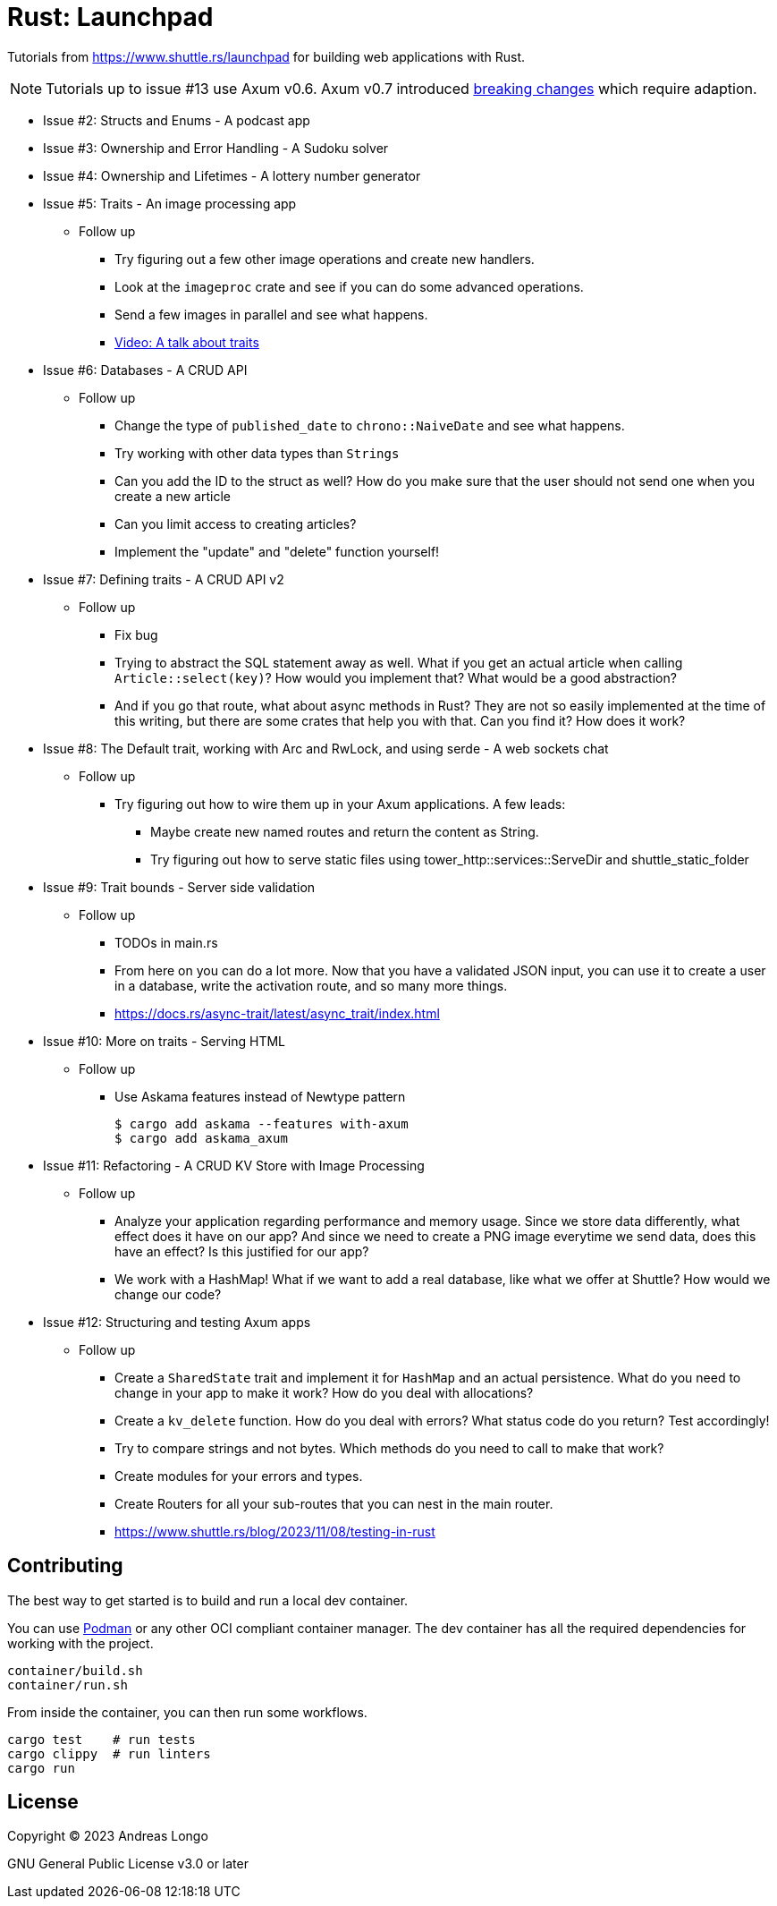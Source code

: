 = Rust: Launchpad

Tutorials from https://www.shuttle.rs/launchpad for building web applications with Rust.

NOTE: Tutorials up to issue #13 use Axum v0.6.
Axum v0.7 introduced https://github.com/tokio-rs/axum/blob/main/axum/CHANGELOG.md#070-27-november-2023[breaking changes] which require adaption.

* Issue #2: Structs and Enums - A podcast app
* Issue #3: Ownership and Error Handling - A Sudoku solver
* Issue #4: Ownership and Lifetimes - A lottery number generator

* Issue #5: Traits - An image processing app
** Follow up
*** Try figuring out a few other image operations and create new handlers.
*** Look at the `imageproc` crate and see if you can do some advanced operations.
*** Send a few images in parallel and see what happens.
*** https://www.youtube.com/watch?v=WgVWxLuPvfQ[Video: A talk about traits]

* Issue #6: Databases - A CRUD API
** Follow up
*** Change the type of `published_date` to `chrono::NaiveDate` and see what happens.
*** Try working with other data types than `Strings`
*** Can you add the ID to the struct as well? How do you make sure that the user should not send one when you create a new article
*** Can you limit access to creating articles?
*** Implement the "update" and "delete" function yourself!

* Issue #7: Defining traits - A CRUD API v2
** Follow up
*** Fix bug
*** Trying to abstract the SQL statement away as well. What if you get an actual article when calling `Article::select(key)`? How would you implement that? What would be a good abstraction?
*** And if you go that route, what about async methods in Rust? They are not so easily implemented at the time of this writing, but there are some crates that help you with that. Can you find it? How does it work?

* Issue #8: The Default trait, working with Arc and RwLock, and using serde - A web sockets chat
** Follow up
*** Try figuring out how to wire them up in your Axum applications. A few leads:
**** Maybe create new named routes and return the content as String.
**** Try figuring out how to serve static files using tower_http::services::ServeDir and shuttle_static_folder

* Issue #9: Trait bounds - Server side validation
** Follow up
*** TODOs in main.rs
*** From here on you can do a lot more. Now that you have a validated JSON input, you can use it to create a user in a database, write the activation route, and so many more things.
*** https://docs.rs/async-trait/latest/async_trait/index.html

* Issue #10: More on traits - Serving HTML
** Follow up
*** Use Askama features instead of Newtype pattern
+
----
$ cargo add askama --features with-axum
$ cargo add askama_axum
----

* Issue #11: Refactoring - A CRUD KV Store with Image Processing
** Follow up
*** Analyze your application regarding performance and memory usage. Since we store data differently, what effect does it have on our app? And since we need to create a PNG image everytime we send data, does this have an effect? Is this justified for our app?
*** We work with a HashMap! What if we want to add a real database, like what we offer at Shuttle? How would we change our code?

* Issue #12: Structuring and testing Axum apps
** Follow up
*** Create a `SharedState` trait and implement it for `HashMap` and an actual persistence. What do you need to change in your app to make it work? How do you deal with allocations?
*** Create a `kv_delete` function. How do you deal with errors? What status code do you return? Test accordingly!
*** Try to compare strings and not bytes. Which methods do you need to call to make that work?
*** Create modules for your errors and types.
*** Create Routers for all your sub-routes that you can nest in the main router.
*** https://www.shuttle.rs/blog/2023/11/08/testing-in-rust

== Contributing

The best way to get started is to build and run a local dev container.

You can use https://podman.io[Podman] or any other OCI compliant container manager.
The dev container has all the required dependencies for working with the project.

[source, bash]
----
container/build.sh
container/run.sh
----

From inside the container, you can then run some workflows.

[source, bash]
----
cargo test    # run tests
cargo clippy  # run linters
cargo run
----

== License

Copyright (C) 2023 Andreas Longo

GNU General Public License v3.0 or later
